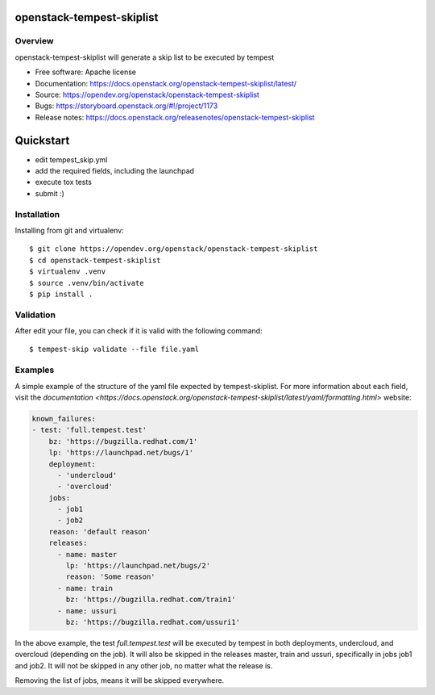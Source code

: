 openstack-tempest-skiplist
==========================

Overview
--------

openstack-tempest-skiplist will generate a skip list to be executed by tempest

-  Free software: Apache license
-  Documentation: https://docs.openstack.org/openstack-tempest-skiplist/latest/
-  Source: https://opendev.org/openstack/openstack-tempest-skiplist
-  Bugs: https://storyboard.openstack.org/#!/project/1173
-  Release notes: https://docs.openstack.org/releasenotes/openstack-tempest-skiplist

Quickstart
==========

- edit tempest_skip.yml
- add the required fields, including the launchpad
- execute tox tests
- submit :)

Installation
------------

Installing from git and virtualenv::

    $ git clone https://opendev.org/openstack/openstack-tempest-skiplist
    $ cd openstack-tempest-skiplist
    $ virtualenv .venv
    $ source .venv/bin/activate
    $ pip install .

Validation
----------

After edit your file, you can check if it is valid with the following command::

    $ tempest-skip validate --file file.yaml

Examples
--------

A simple example of the structure of the yaml file expected by
tempest-skiplist.
For more information about each field, visit the `documentation <https://docs.openstack.org/openstack-tempest-skiplist/latest/yaml/formatting.html>` website:

.. code-block:: yaml

    known_failures:
    - test: 'full.tempest.test'
        bz: 'https://bugzilla.redhat.com/1'
        lp: 'https://launchpad.net/bugs/1'
        deployment:
          - 'undercloud'
          - 'overcloud'
        jobs:
          - job1
          - job2
        reason: 'default reason'
        releases:
          - name: master
            lp: 'https://launchpad.net/bugs/2'
            reason: 'Some reason'
          - name: train
            bz: 'https://bugzilla.redhat.com/train1'
          - name: ussuri
            bz: 'https://bugzilla.redhat.com/ussuri1'

In the above example, the test *full.tempest.test* will be executed by tempest
in both deployments, undercloud, and overcloud (depending on the job).
It will also be skipped in the releases master, train and ussuri, specifically
in jobs job1 and job2. It will not be skipped in any other job, no matter what
the release is.

Removing the list of jobs, means it will be skipped everywhere.
